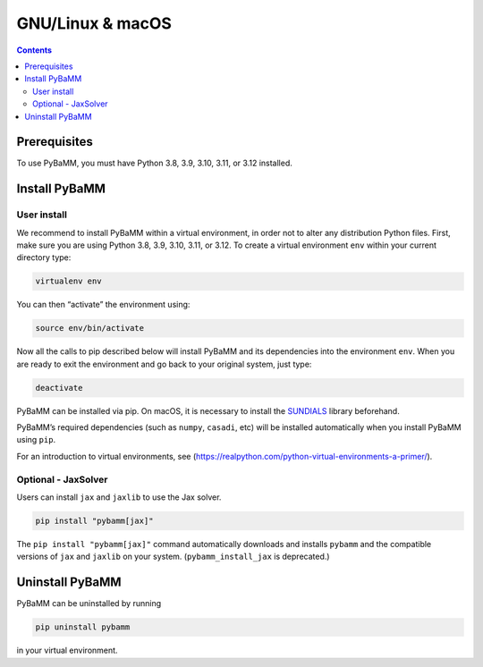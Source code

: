 GNU/Linux & macOS
=================

.. contents::

Prerequisites
-------------

To use PyBaMM, you must have Python 3.8, 3.9, 3.10, 3.11, or 3.12 installed.

.. tab:: Debian-based distributions (Debian, Ubuntu)

   To install Python 3 on Debian-based distributions (Debian, Ubuntu), open a terminal and run

   .. code:: bash

      sudo apt-get update
      sudo apt-get install python3

.. tab:: macOS

   On macOS, you can use the ``homebrew`` package manager. First, `install
   brew <https://docs.python-guide.org/starting/install3/osx/>`__:

   .. code:: bash

      ruby -e "$(curl -fsSL https://raw.githubusercontent.com/Homebrew/install/HEAD/install.sh)"

   then follow instructions in the link on adding ``brew`` to path, and run

   .. code:: bash

      brew install python


Install PyBaMM
--------------

.. _user-install-label:

User install
~~~~~~~~~~~~

We recommend to install PyBaMM within a virtual environment, in order
not to alter any distribution Python files.
First, make sure you are using Python 3.8, 3.9, 3.10, 3.11, or 3.12.
To create a virtual environment ``env`` within your current directory type:

.. code:: bash

   virtualenv env

You can then “activate” the environment using:

.. code:: bash

   source env/bin/activate

Now all the calls to pip described below will install PyBaMM and its
dependencies into the environment ``env``. When you are ready to exit
the environment and go back to your original system, just type:

.. code:: bash

   deactivate

PyBaMM can be installed via pip. On macOS, it is necessary to install the `SUNDIALS <https://computing.llnl.gov/projects/sundials/>`__
library beforehand.

.. tab:: GNU/Linux

   In a terminal, run the following command:

   .. code:: bash

      pip install pybamm

.. tab:: macOS

   In a terminal, run the following command:

   .. code:: bash

      pip install pybamm

PyBaMM’s required dependencies (such as ``numpy``, ``casadi``, etc) will be
installed automatically when you install PyBaMM using ``pip``.

For an introduction to virtual environments, see
(https://realpython.com/python-virtual-environments-a-primer/).


Optional - JaxSolver
~~~~~~~~~~~~~~~~~~~~

Users can install ``jax`` and ``jaxlib`` to use the Jax solver.

.. code:: bash

	  pip install "pybamm[jax]"

The ``pip install "pybamm[jax]"`` command automatically downloads and installs ``pybamm`` and the compatible versions of ``jax`` and ``jaxlib`` on your system. (``pybamm_install_jax`` is deprecated.)

Uninstall PyBaMM
----------------

PyBaMM can be uninstalled by running

.. code:: bash

   pip uninstall pybamm

in your virtual environment.
